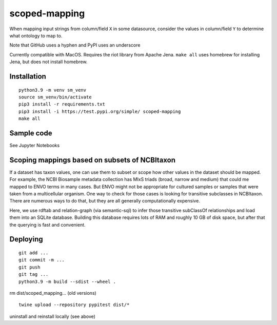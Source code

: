scoped-mapping
==============

When mapping input strings from column/field ``X`` in some datasource, consider the values in column/field ``Y`` to determine what ontology to map to.

Note that GitHub uses a hyphen and PyPI uses an underscore

Currently compatible with MacOS. Requires the riot library from Apache Jena. ``make all`` uses homebrew for installing Jena, but does not install homebrew.



Installation
------------
::

  python3.9 -m venv sm_venv
  source sm_venv/bin/activate
  pip3 install -r requirements.txt
  pip3 install -i https://test.pypi.org/simple/ scoped-mapping
  make all
  


Sample code
-----------

See Jupyter Notebooks  


Scoping mappings based on subsets of NCBItaxon
----------------------------------------------

If a dataset has taxon values, one can use them to subset or scope how other values in the dataset should be mapped. For example, the NCBI Biosample metadata collection has MIxS triads (broad, narrow and medium) that could me mapped to ENVO terms in many cases. But ENVO might not be appropriate for cultured samples or samples that were taken from a multicellular organism. One way to check for those cases is looking for transitive subclasses in NCBItaxon. There are numerous ways to do that, but they are all generally computationally expensive.

Here, we use rdftab and relation-graph (via semantic-sql) to infer those transitive subClassOf relationships and load them into an SQLite database. Building this database requires lots of RAM and roughly 10 GB of disk space, but after that the querying is fast and convenient.

Deploying
---------

::

  git add ...
  git commit -m ...
  git push
  git tag ...
  python3.9 -m build --sdist --wheel .
  
rm dist/scoped_mapping... (old versions)

::

  twine upload --repository pypitest dist/*

uninstall and reinstall locally (see above)

